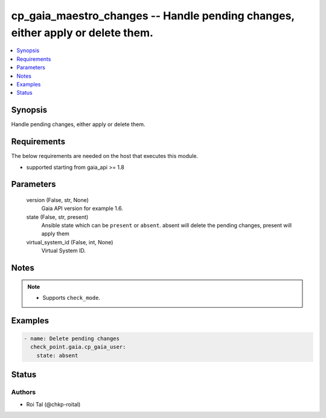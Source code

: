 .. _cp_gaia_maestro_changes_module:


cp_gaia_maestro_changes -- Handle pending changes, either apply or delete them.
===============================================================================

.. contents::
   :local:
   :depth: 1


Synopsis
--------

Handle pending changes, either apply or delete them.



Requirements
------------
The below requirements are needed on the host that executes this module.

- supported starting from gaia\_api \>= 1.8



Parameters
----------

  version (False, str, None)
    Gaia API version for example 1.6.


  state (False, str, present)
    Ansible state which can be :literal:`present` or :literal:`absent`. absent will delete the pending changes, present will apply them


  virtual_system_id (False, int, None)
    Virtual System ID.





Notes
-----

.. note::
   - Supports :literal:`check\_mode`.




Examples
--------

.. code-block:: yaml+jinja

    
    - name: Delete pending changes
      check_point.gaia.cp_gaia_user:
        state: absent





Status
------





Authors
~~~~~~~

- Roi Tal (@chkp-roital)

